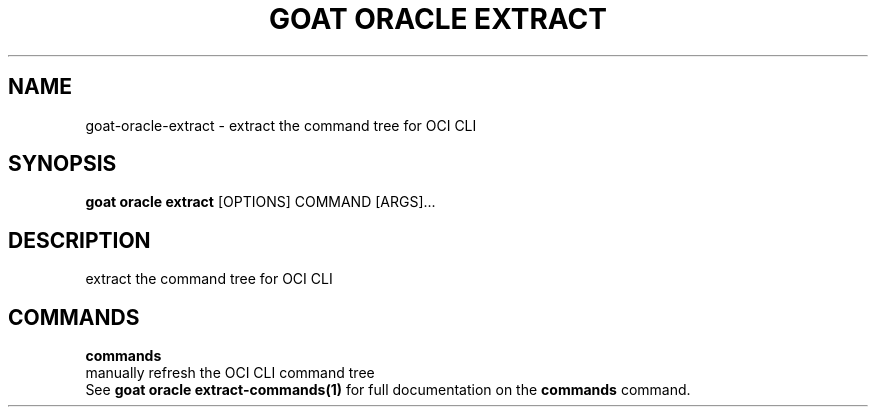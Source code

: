 .TH "GOAT ORACLE EXTRACT" "1" "2024-02-04" "2024.2.4.728" "goat oracle extract Manual"
.SH NAME
goat\-oracle\-extract \- extract the command tree for OCI CLI
.SH SYNOPSIS
.B goat oracle extract
[OPTIONS] COMMAND [ARGS]...
.SH DESCRIPTION
extract the command tree for OCI CLI
.SH COMMANDS
.PP
\fBcommands\fP
  manually refresh the OCI CLI command tree
  See \fBgoat oracle extract-commands(1)\fP for full documentation on the \fBcommands\fP command.
